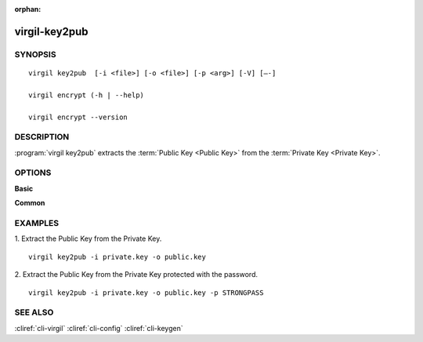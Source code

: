 :orphan:

virgil-key2pub
==============

SYNOPSIS
--------
::

  virgil key2pub  [-i <file>] [-o <file>] [-p <arg>] [-V] [–-]
  
  virgil encrypt (-h | --help)

  virgil encrypt --version


DESCRIPTION 
-----------

:program:`virgil key2pub` extracts the :term:`Public Key <Public Key>` from the :term:`Private Key <Private Key>`.


OPTIONS 
-------

**Basic**

.. option:: -i <file>; --in <file>
   Private key. If omitted, stdin is used.
   
.. option:: -o <file>; --out <file>
   Public key. If omitted, stdout is used.

.. option:: -p <arg>, --private-key-password <arg>
    Private Key Password.

.. option:: -V; --VERBOSE
   Shows the detailed information.

.. option:: --; --ignore_rest
   Ignores the rest of the labeled arguments following this flag.
   
**Common**

.. option:: -h,  --help
    Displays usage information and exits.

.. option:: --version
    Displays version information and exits.


EXAMPLES 
--------

1. Extract the Public Key from the Private Key.
::
  virgil key2pub -i private.key -o public.key

2. Extract the Public Key from the Private Key protected with the password.
::
  virgil key2pub -i private.key -o public.key -p STRONGPASS

 
SEE ALSO 
--------

:cliref:`cli-virgil`
:cliref:`cli-config`
:cliref:`cli-keygen`

